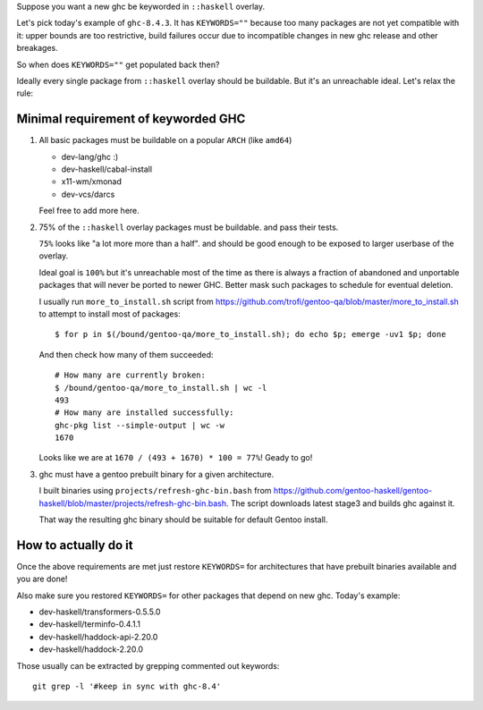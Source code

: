 Suppose you want a new ghc be keyworded in ``::haskell`` overlay.

Let's pick today's example of ``ghc-8.4.3``. It has
``KEYWORDS=""`` because too many packages are not yet compatible
with it: upper bounds are too restrictive, build failures occur
due to incompatible changes in new ghc release and other breakages.

So when does ``KEYWORDS=""`` get populated back then?

Ideally every single package from ``::haskell`` overlay should
be buildable. But it's an unreachable ideal. Let's relax the rule:

Minimal requirement of keyworded GHC
====================================

1. All basic packages must be buildable on a popular ``ARCH`` (like ``amd64``)

   - dev-lang/ghc :)
   - dev-haskell/cabal-install
   - x11-wm/xmonad
   - dev-vcs/darcs

   Feel free to add more here.

2. 75% of the ``::haskell`` overlay packages must be buildable.
   and pass their tests.

   ``75%`` looks like "a lot more more than a half". and should be
   good enough to be exposed to larger userbase of the overlay.

   Ideal goal is ``100%`` but it's unreachable most of the time as
   there is always a fraction of abandoned and unportable packages
   that will never be ported to newer GHC. Better mask such packages
   to schedule for eventual deletion.

   I usually run ``more_to_install.sh`` script from https://github.com/trofi/gentoo-qa/blob/master/more_to_install.sh
   to attempt to install most of packages:

   ::

       $ for p in $(/bound/gentoo-qa/more_to_install.sh); do echo $p; emerge -uv1 $p; done

   And then check how many of them succeeded:

   ::

       # How many are currently broken:
       $ /bound/gentoo-qa/more_to_install.sh | wc -l
       493
       # How many are installed successfully:
       ghc-pkg list --simple-output | wc -w
       1670

   Looks like we are at ``1670 / (493 + 1670) * 100 = 77%``! Geady to go!

3. ghc must have a gentoo prebuilt binary for a given architecture.

   I built binaries using ``projects/refresh-ghc-bin.bash`` from https://github.com/gentoo-haskell/gentoo-haskell/blob/master/projects/refresh-ghc-bin.bash.
   The script downloads latest stage3 and builds ghc against it.

   That way the resulting ghc binary should be suitable for default Gentoo install.

How to actually do it
=====================

Once the above requirements are met just restore ``KEYWORDS=`` for
architectures that have prebuilt binaries available and you are done!

Also make sure you restored ``KEYWORDS=`` for other packages that
depend on new ghc. Today's example:

- dev-haskell/transformers-0.5.5.0
- dev-haskell/terminfo-0.4.1.1
- dev-haskell/haddock-api-2.20.0
- dev-haskell/haddock-2.20.0

Those usually can be extracted by grepping commented out keywords:

::

    git grep -l '#keep in sync with ghc-8.4'
